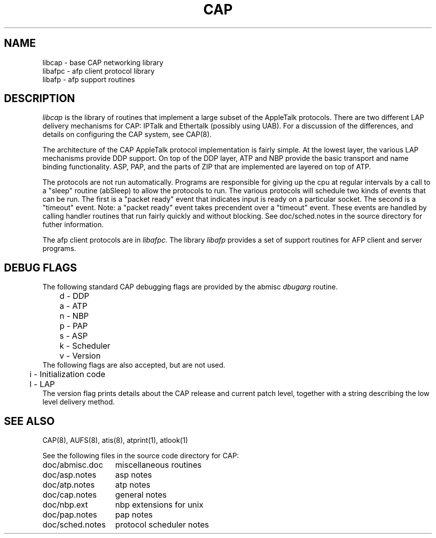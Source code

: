 .TH CAP 3 "24 July 1990" "Columbia University"
.SH NAME
libcap \- base CAP networking library 
.br
libafpc \- afp client protocol library
.br
libafp \- afp support routines
.SH DESCRIPTION
.I libcap
is the library of routines that implement a large subset of the
AppleTalk protocols.  There are two different
LAP delivery mechanisms for CAP: IPTalk and Ethertalk (possibly using
UAB). For a discussion
of the differences, and details on configuring the CAP system,
see CAP(8).
.PP
The architecture of
the CAP AppleTalk protocol implementation is fairly simple.  At the
lowest layer, the various LAP mechanisms provide DDP support.
On top of the DDP layer, ATP and NBP provide the basic transport and
name binding functionality.  ASP, PAP, and the parts of ZIP that are
implemented are layered on top of ATP.
.PP
The protocols are not run automatically.  Programs are responsible for
giving up the cpu at regular intervals by a call to a "sleep" routine
(abSleep) to allow the
protocols to run.  The various protocols will schedule two kinds of
events that can be run.  The first is a "packet ready" event that
indicates input is ready on a particular socket.  The second is a
"timeout" event.  Note:  a "packet ready" event takes precendent over a
"timeout" event.  These events are handled by calling handler
routines that run fairly quickly and without blocking.  See
doc/sched.notes in the source directory for futher information.
.PP
The afp client protocols are in
.I libafpc.
The library
.I libafp
provides a
set of support routines for AFP client and server programs.
.SH DEBUG FLAGS
The following standard CAP debugging flags are provided by the abmisc
.I "dbugarg"
routine.
.nf
	d - DDP
	a - ATP
	n - NBP
	p - PAP
	s - ASP
	k - Scheduler
	v - Version
.fi
The following flags are also accepted, but are not used.
.nf
	i - Initialization code
	l - LAP
.fi
The version flag prints details about the CAP release and current patch
level, together with a string describing the low level delivery method.
.SH SEE ALSO
CAP(8), AUFS(8), atis(8), atprint(1), atlook(1)
.PP
See the following files in the source code directory for CAP:
.nf
.ta \w'doc/sched.notes  	'u
doc/abmisc.doc	miscellaneous routines
doc/asp.notes	asp notes
doc/atp.notes	atp notes
doc/cap.notes	general notes
doc/nbp.ext	nbp extensions for unix
doc/pap.notes	pap notes
doc/sched.notes	protocol scheduler notes
.fi
